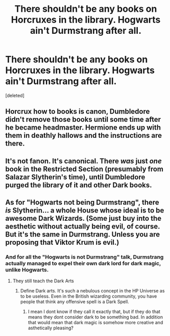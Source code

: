#+TITLE: There shouldn't be any books on Horcruxes in the library. Hogwarts ain't Durmstrang after all.

* There shouldn't be any books on Horcruxes in the library. Hogwarts ain't Durmstrang after all.
:PROPERTIES:
:Score: 0
:DateUnix: 1549034313.0
:DateShort: 2019-Feb-01
:FlairText: Discussion
:END:
[deleted]


** Horcrux how to books is canon, Dumbledore didn't remove those books until some time after he became headmaster. Hermione ends up with them in deathly hallows and the instructions are there.
:PROPERTIES:
:Author: Electric999999
:Score: 10
:DateUnix: 1549034684.0
:DateShort: 2019-Feb-01
:END:


** It's not fanon. It's canonical. There /was/ just /one/ book in the Restricted Section (presumably from Salazar Slytherin's time), until Dumbledore purged the library of it and other Dark books.
:PROPERTIES:
:Author: Achille-Talon
:Score: 20
:DateUnix: 1549034500.0
:DateShort: 2019-Feb-01
:END:


** As for "Hogwarts not being Durmstrang", there /is/ Slytherin... a whole House whose ideal is to be awesome Dark Wizards. (Some just buy into the aesthetic without actually being evil, of course. But it's the same in Durmstrang. Unless you are proposing that Viktor Krum is evil.)
:PROPERTIES:
:Author: Achille-Talon
:Score: 1
:DateUnix: 1549035185.0
:DateShort: 2019-Feb-01
:END:

*** And for all the "Hogwarts is not Durmstrang" talk, Durmstrang actually managed to expel their own dark lord for dark magic, unlike Hogwarts.
:PROPERTIES:
:Author: neymovirne
:Score: 13
:DateUnix: 1549037559.0
:DateShort: 2019-Feb-01
:END:

**** They still teach the Dark Arts
:PROPERTIES:
:Author: natus92
:Score: 1
:DateUnix: 1549053234.0
:DateShort: 2019-Feb-02
:END:

***** Define Dark arts. It's such a nebulous concept in the HP Universe as to be useless. Even in the British wizarding community, you have people that think any offensive spell is a Dark Spell.
:PROPERTIES:
:Author: xenrev
:Score: 5
:DateUnix: 1549058237.0
:DateShort: 2019-Feb-02
:END:

****** I mean I dont know if they call it exactly that, but if they do that means they dont consider dark to be something bad. In addition that would mean that dark magic is somehow more creative and asthetically pleasing?
:PROPERTIES:
:Author: natus92
:Score: 1
:DateUnix: 1549113961.0
:DateShort: 2019-Feb-02
:END:
